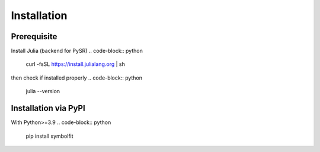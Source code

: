 Installation
============

Prerequisite
------------

Install Julia (backend for PySR)
.. code-block:: python

   curl -fsSL https://install.julialang.org | sh

then check if installed properly
.. code-block:: python

   julia --version

Installation via PyPI
---------------------
With Python>=3.9
.. code-block:: python

   pip install symbolfit
